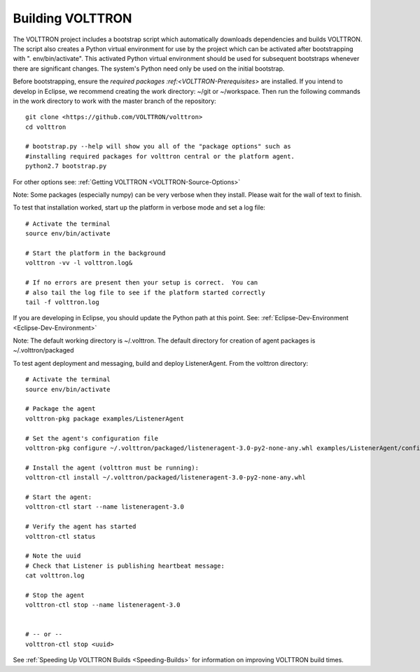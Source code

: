 .. _Building-VOLTTRON:
Building VOLTTRON
==================

The VOLTTRON project includes a bootstrap script which automatically
downloads dependencies and builds VOLTTRON. The script also creates a
Python virtual environment for use by the project which can be activated
after bootstrapping with ". env/bin/activate". This activated Python
virtual environment should be used for subsequent bootstraps whenever
there are significant changes. The system's Python need only be used on
the initial bootstrap.

Before bootstrapping, ensure the `required
packages :ref:<VOLTTRON-Prerequisites>` are installed. If you intend to
develop in Eclipse, we recommend creating the work directory: ~/git or
~/workspace. Then run the following commands in the work directory to
work with the master branch of the repository:

::

    git clone <https://github.com/VOLTTRON/volttron>
    cd volttron

    # bootstrap.py --help will show you all of the "package options" such as 
    #installing required packages for volttron central or the platform agent.
    python2.7 bootstrap.py

For other options see: :ref:`Getting VOLTTRON <VOLTTRON-Source-Options>`

Note: Some packages (especially numpy) can be very verbose when they
install. Please wait for the wall of text to finish.

To test that installation worked, start up the platform in verbose mode
and set a log file:

::

    # Activate the terminal
    source env/bin/activate

    # Start the platform in the background
    volttron -vv -l volttron.log&

    # If no errors are present then your setup is correct.  You can
    # also tail the log file to see if the platform started correctly
    tail -f volttron.log

If you are developing in Eclipse, you should update the Python path at
this point. See: :ref:`Eclipse-Dev-Environment <Eclipse-Dev-Environment>`

Note: The default working directory is ~/.volttron. The default
directory for creation of agent packages is ~/.volttron/packaged

To test agent deployment and messaging, build and deploy ListenerAgent.
From the volttron directory:

::

    # Activate the terminal
    source env/bin/activate

    # Package the agent
    volttron-pkg package examples/ListenerAgent

    # Set the agent's configuration file
    volttron-pkg configure ~/.volttron/packaged/listeneragent-3.0-py2-none-any.whl examples/ListenerAgent/config

    # Install the agent (volttron must be running):
    volttron-ctl install ~/.volttron/packaged/listeneragent-3.0-py2-none-any.whl

    # Start the agent:
    volttron-ctl start --name listeneragent-3.0

    # Verify the agent has started
    volttron-ctl status

    # Note the uuid
    # Check that Listener is publishing heartbeat message: 
    cat volttron.log

    # Stop the agent
    volttron-ctl stop --name listeneragent-3.0


    # -- or --
    volttron-ctl stop <uuid>

See :ref:`Speeding Up VOLTTRON Builds <Speeding-Builds>` for information on
improving VOLTTRON build times.
